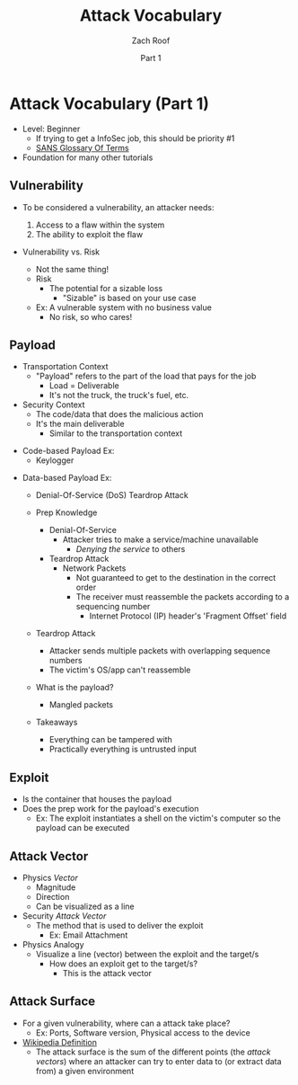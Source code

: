 #+TITLE: Attack Vocabulary
#+DATE: Part 1
#+AUTHOR: Zach Roof
#+OPTIONS: num:nil toc:3
#+OPTIONS: reveal_center:nil reveal_control:t width:100% height:100%
#+OPTIONS: reveal_history:nil reveal_keyboard:t reveal_overview:t
#+OPTIONS: reveal_slide_number:"c"
#+OPTIONS: reveal_title_slide:"<h2>%t</h2><h5>%d<h5>"
#+OPTIONS: reveal_progress:t reveal_rolling_links:nil reveal_single_file:nil
#+REVEAL_HLEVEL: 1
#+REVEAL_MARGIN: 0
#+REVEAL_MIN_SCALE: 1
#+REVEAL_MAX_SCALE: 1
#+REVEAL_ROOT: file:///Users/zachroof/repos/reveal.js
#+REVEAL_TRANS: default
#+REVEAL_SPEED: default
#+REVEAL_THEME: moon
#+REVEAL_EXTRA_CSS: file:///Users/zachroof/repos/weekly-sts-in-prog/local.css
#+REVEAL_PLUGINS: notes
# YOUTUBE_EXPORT_TAGS:INFOSec,TLS,SSL,Cryptography,Alice,Bob,Trent,Mallory,Active Attacks,Passive Attacks
# YOUTUBE_EXPORT_DESC: 'Start our learning journey into TLS/Cryptography by understanding the "Crypto-Chacters" and the common attacks that they represent.'
* Attack Vocabulary (Part 1)
+ Level: Beginner
  + If trying to get a InfoSec job, this should be priority #1
  + [[https://www.sans.org/security-resources/glossary-of-terms/][SANS Glossary Of Terms]]
+ Foundation for many other tutorials
** Vulnerability
#+ATTR_REVEAL: :frag (appear)
+ To be considered a vulnerability, an attacker needs:
  #+ATTR_REVEAL: :frag (appear)
  1. Access to a flaw within the system
  2. The ability to exploit the flaw
#+REVEAL: split
+ Vulnerability vs. Risk
  #+ATTR_REVEAL: :frag (appear)
  + Not the same thing!
  + Risk
    + The potential for a sizable loss
      + "Sizable" is based on your use case
  + Ex: A vulnerable system with no business value
    + No risk, so who cares!
** Payload
#+ATTR_REVEAL: :frag (appear)
- Transportation Context
  + "Payload" refers to the part of the load that pays for the job
    + Load = Deliverable
    + It's not the truck, the truck's fuel, etc.
- Security Context
  + The code/data that does the malicious action
  + It's the main deliverable
    + Similar to the transportation context
#+REVEAL: split
#+ATTR_REVEAL: :frag (appear)
- Code-based Payload Ex:
  + Keylogger
#+REVEAL: split
- Data-based Payload Ex:
  #+ATTR_REVEAL: :frag (appear)
  + Denial-Of-Service (DoS) Teardrop Attack
  + Prep Knowledge
    #+ATTR_REVEAL: :frag (appear)
    + Denial-Of-Service
      + Attacker tries to make a service/machine unavailable
        + /Denying the service/ to others
    + Teardrop Attack
      + Network Packets
        + Not guaranteed to get to the destination in the correct order
        + The receiver must reassemble the packets according to a sequencing
          number
          + Internet Protocol (IP) header's 'Fragment Offset' field
  #+REVEAL: split
  #+ATTR_REVEAL: :frag (appear)
  + Teardrop Attack
    + Attacker sends multiple packets with overlapping sequence numbers
    + The victim's OS/app can't reassemble
  + What is the payload?
    #+ATTR_REVEAL: :frag (appear)
    + Mangled packets
  + Takeaways
    + Everything can be tampered with
    + Practically everything is untrusted input
** Exploit
#+ATTR_REVEAL: :frag (appear)
+ Is the container that houses the payload
+ Does the prep work for the payload's execution
  + Ex: The exploit instantiates a shell on the victim's computer so the payload can be executed
** Attack Vector
#+ATTR_REVEAL: :frag (appear)
+ Physics /Vector/
  + Magnitude
  + Direction
  + Can be visualized as a line
+ Security /Attack Vector/
  + The method that is used to deliver the exploit
    + Ex: Email Attachment
+ Physics Analogy
  + Visualize a line (vector) between the exploit and the target/s
    + How does an exploit get to the target/s?
      + This is the attack vector
** Attack Surface
#+ATTR_REVEAL: :frag (appear)
+ For a given vulnerability, where can a attack take place?
  + Ex: Ports, Software version, Physical access to the device
+ [[https://en.wikipedia.org/wiki/Vector_(malware)][Wikipedia Definition]]
  + The attack surface is the sum of the different points (the /attack vectors/)
    where an attacker can try to enter data to (or extract data from) a given environment
